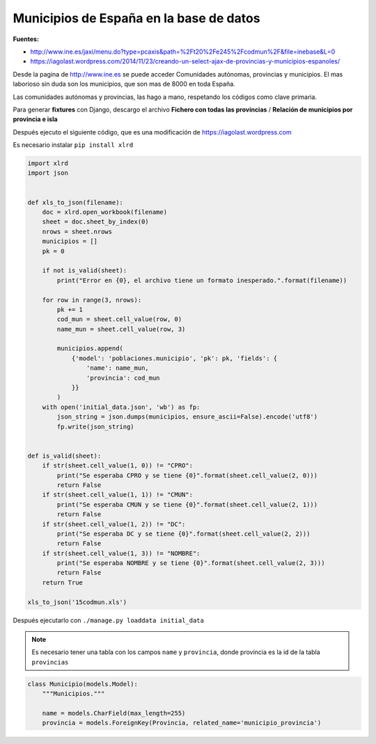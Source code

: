 .. _reference-programacion-python-django-municipios_espana:

########################################
Municipios de España en la base de datos
########################################

**Fuentes:**

* http://www.ine.es/jaxi/menu.do?type=pcaxis&path=%2Ft20%2Fe245%2Fcodmun%2F&file=inebase&L=0
* https://iagolast.wordpress.com/2014/11/23/creando-un-select-ajax-de-provincias-y-municipios-espanoles/

Desde la pagina de http://www.ine.es se puede acceder Comunidades autónomas, provincias y municipios.
El mas laborioso sin duda son los municipios, que son mas de 8000 en toda España.

Las comunidades autónomas y provincias, las hago a mano, respetando los códigos como clave primaria.

Para generar **fixtures** con Django, descargo el archivo **Fichero con todas las provincias** /
**Relación de municipios por provincia e isla**

Después ejecuto el siguiente código, que es una modificación de https://iagolast.wordpress.com

Es necesario instalar ``pip install xlrd``

.. code-block:: python

    import xlrd
    import json


    def xls_to_json(filename):
        doc = xlrd.open_workbook(filename)
        sheet = doc.sheet_by_index(0)
        nrows = sheet.nrows
        municipios = []
        pk = 0

        if not is_valid(sheet):
            print("Error en {0}, el archivo tiene un formato inesperado.".format(filename))

        for row in range(3, nrows):
            pk += 1
            cod_mun = sheet.cell_value(row, 0)
            name_mun = sheet.cell_value(row, 3)

            municipios.append(
                {'model': 'poblaciones.municipio', 'pk': pk, 'fields': {
                    'name': name_mun,
                    'provincia': cod_mun
                }}
            )
        with open('initial_data.json', 'wb') as fp:
            json_string = json.dumps(municipios, ensure_ascii=False).encode('utf8')
            fp.write(json_string)


    def is_valid(sheet):
        if str(sheet.cell_value(1, 0)) != "CPRO":
            print("Se esperaba CPRO y se tiene {0}".format(sheet.cell_value(2, 0)))
            return False
        if str(sheet.cell_value(1, 1)) != "CMUN":
            print("Se esperaba CMUN y se tiene {0}".format(sheet.cell_value(2, 1)))
            return False
        if str(sheet.cell_value(1, 2)) != "DC":
            print("Se esperaba DC y se tiene {0}".format(sheet.cell_value(2, 2)))
            return False
        if str(sheet.cell_value(1, 3)) != "NOMBRE":
            print("Se esperaba NOMBRE y se tiene {0}".format(sheet.cell_value(2, 3)))
            return False
        return True

    xls_to_json('15codmun.xls')


Después ejecutarlo con ``./manage.py loaddata initial_data``

.. note::

    Es necesario tener una tabla con los campos ``name`` y ``provincia``, donde provincia es la id
    de la tabla ``provincias``

.. code-block:: python

    class Municipio(models.Model):
        """Municipios."""

        name = models.CharField(max_length=255)
        provincia = models.ForeignKey(Provincia, related_name='municipio_provincia')
